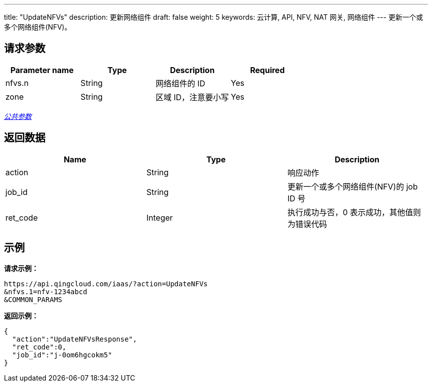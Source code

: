 ---
title: "UpdateNFVs"
description: 更新网络组件
draft: false
weight: 5
keywords: 云计算, API, NFV, NAT 网关, 网络组件
---
更新一个或多个网络组件(NFV)。

== 请求参数

|===
| Parameter name | Type | Description | Required

| nfvs.n
| String
| 网络组件的 ID
| Yes

| zone
| String
| 区域 ID，注意要小写
| Yes
|===

link:../../get_api/parameters/[_公共参数_]

== 返回数据

|===
| Name | Type | Description

| action
| String
| 响应动作

| job_id
| String
| 更新一个或多个网络组件(NFV)的 job ID 号

| ret_code
| Integer
| 执行成功与否，0 表示成功，其他值则为错误代码
|===

== 示例

*请求示例：*
[source]
----
https://api.qingcloud.com/iaas/?action=UpdateNFVs
&nfvs.1=nfv-1234abcd
&COMMON_PARAMS
----

*返回示例：*
[source]
----
{
  "action":"UpdateNFVsResponse",
  "ret_code":0,
  "job_id":"j-0om6hgcokm5"
}
----
